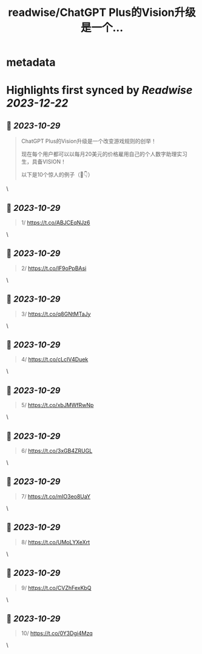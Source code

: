 :PROPERTIES:
:title: readwise/ChatGPT Plus的Vision升级是一个...
:END:


* metadata
:PROPERTIES:
:author: [[0xluffy_eth on Twitter]]
:full-title: "ChatGPT Plus的Vision升级是一个..."
:category: [[tweets]]
:url: https://twitter.com/0xluffy_eth/status/1718428489504924129
:image-url: https://pbs.twimg.com/profile_images/1612405554491850752/G2adJo0p.jpg
:END:

* Highlights first synced by [[Readwise]] [[2023-12-22]]
** 📌 [[2023-10-29]]
#+BEGIN_QUOTE
ChatGPT Plus的Vision升级是一个改变游戏规则的创举！

现在每个用户都可以以每月20美元的价格雇用自己的个人数字助理实习生，具备VISION！

以下是10个惊人的例子（🧵👇） 
#+END_QUOTE\
** 📌 [[2023-10-29]]
#+BEGIN_QUOTE
1/ 
https://t.co/ABJCEqNJz6 
#+END_QUOTE\
** 📌 [[2023-10-29]]
#+BEGIN_QUOTE
2/
https://t.co/lF9oPpBAsi 
#+END_QUOTE\
** 📌 [[2023-10-29]]
#+BEGIN_QUOTE
3/
https://t.co/q8GNtMTaJy 
#+END_QUOTE\
** 📌 [[2023-10-29]]
#+BEGIN_QUOTE
4/
https://t.co/cLcIV4Duek 
#+END_QUOTE\
** 📌 [[2023-10-29]]
#+BEGIN_QUOTE
5/
https://t.co/xbJMWfRwNp 
#+END_QUOTE\
** 📌 [[2023-10-29]]
#+BEGIN_QUOTE
6/
https://t.co/3xGB4ZRUGL 
#+END_QUOTE\
** 📌 [[2023-10-29]]
#+BEGIN_QUOTE
7/
https://t.co/mIO3eo8UaY 
#+END_QUOTE\
** 📌 [[2023-10-29]]
#+BEGIN_QUOTE
8/
https://t.co/UMoLYXeXrt 
#+END_QUOTE\
** 📌 [[2023-10-29]]
#+BEGIN_QUOTE
9/
https://t.co/CVZhFexKbQ 
#+END_QUOTE\
** 📌 [[2023-10-29]]
#+BEGIN_QUOTE
10/
https://t.co/0Y3Dgi4Mzq 
#+END_QUOTE\
